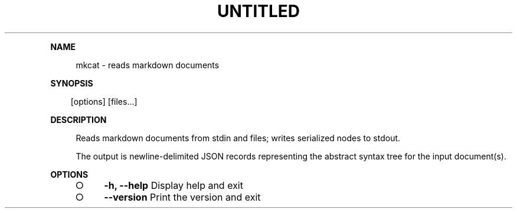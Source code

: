 .\" Generated by mkdoc on Tue Apr 12 2016 13:30:40 GMT+0800 (WITA)
.TH "UNTITLED" "1" "April, 2016" "UNTITLED 1.0" "User Commands"
.de nl
.sp 0
..
.de hr
.sp 1
.nf
.ce
.in 4
\l’80’
.fi
..
.de h1
.RE
.sp 1
\fB\\$1\fR
.RS 4
..
.de h2
.RE
.sp 1
.in 4
\fB\\$1\fR
.RS 6
..
.de h3
.RE
.sp 1
.in 6
\fB\\$1\fR
.RS 8
..
.de h4
.RE
.sp 1
.in 8
\fB\\$1\fR
.RS 10
..
.de h5
.RE
.sp 1
.in 10
\fB\\$1\fR
.RS 12
..
.de h6
.RE
.sp 1
.in 12
\fB\\$1\fR
.RS 14
..
.h1 "NAME"
.P
mkcat \- reads markdown documents
.nl
.h1 "SYNOPSIS"
.PP
.in 10
[options] [files...]
.h1 "DESCRIPTION"
.P
Reads markdown documents from stdin and files; writes serialized nodes to stdout.
.nl
.P
The output is newline\-delimited JSON records representing the abstract syntax tree for the input document(s).
.nl
.h1 "OPTIONS"
.BL
.IP "\[ci]" 4
\fB\-h, \-\-help\fR Display help and exit
.nl
.IP "\[ci]" 4
\fB\-\-version\fR Print the version and exit
.nl
.EL
